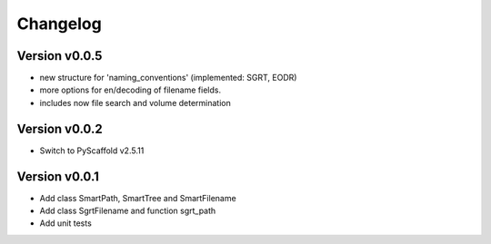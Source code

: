 =========
Changelog
=========

Version v0.0.5
==============

- new structure for 'naming_conventions' (implemented: SGRT, EODR)
- more options for en/decoding of filename fields.
- includes now file search and volume determination

Version v0.0.2
==============

- Switch to PyScaffold v2.5.11

Version v0.0.1
==============

- Add class SmartPath, SmartTree and SmartFilename
- Add class SgrtFilename and function sgrt_path
- Add unit tests
